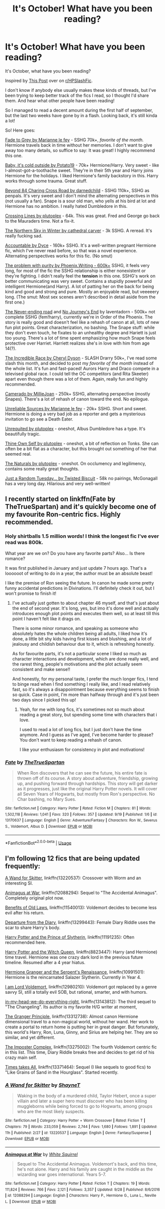 #+TITLE: It's October! What have you been reading?

* It's October! What have you been reading?
:PROPERTIES:
:Author: FetterTheFool
:Score: 12
:DateUnix: 1569922600.0
:DateShort: 2019-Oct-01
:FlairText: Discussion
:END:
It's October, what have you been reading?

Inspired by [[https://www.reddit.com/r/HPSlashFic/comments/d1z66w/its_september_what_have_you_been_reading/?utm_source=share&utm_medium=web2x][This Post]] over on [[/r/HPSlashFic][r/HPSlashFic]].

I don't know if anybody else usually makes these kinds of threads, but I've been trying to keep better track of the fics I read, so I thought I'd share them. And hear what other people have been reading!

So I managed to read a decent amount during the first half of september, but the last two weeks have gone by in a flash. Looking back, it's still kinda a lot!

So! Here goes:

[[https://www.fanfiction.net/s/6928496/1/Fade-to-Grey][Fade to Grey by Marianne le fey]] - SSHG 70k+, /favorite of the month./ Hermione travels back in time without her memories. I don't want to give away too many details, so suffice to say: It was great! I highly recommend this one.

[[https://www.fanfiction.net/s/12296750/1/Baby-It-s-Cold-Outside][Baby, it's cold outside by Potato19]] - 70k+ Hermione/Harry. Very sweet - like I-almost-got-a-toothache sweet. They're in their 5th year and Harry joins Hermione for the holidays. I liked Hermione's family backstory in this. Harry works through some trauma. Great stuff.

[[https://www.fanfiction.net/s/11706852/1/Beyond-84-Charing-Cross-Road][Beyond 84 Charing Cross Road by darnedchild]] - SSHG 110k+, SSHG as penpals. It's very sweet and I don't mind the alternating perspectives in this (not usually a fan). Snape is a sour old man, who yells at his bird at lot and Hermione has no ambition. I really hated Dumbledore in this.

[[https://www.fanfiction.net/s/11993367/1/Crossing-Lines][Crossing Lines by plutoplex]] - 64k. This was great. Fred and George go back to the Mauraders time. Not a fix-it.

[[https://www.fanfiction.net/s/6722596/1/The-Northern-Sky-in-Winter][The Northern Sky in Winter by cathedral carver]] - 3k SSHG. A reread. It's really fucking sad.

[[https://www.fanfiction.net/s/3245929/1/Accountable][Accountable by Dyce]] - 160k+ SSHG. It's a well-written pregnant Hermione fic, which I've never read before, so that was a novel experience. Alternating perspectives works for this fic. (No smut)

[[https://www.fanfiction.net/s/4776976/1/The-Problem-with-Purity][The problem with purity by Phoenix.Writing - 600k+]] SSHG, it feels very long, for most of the fic the SSHG relationship is either nonexistent or they're fighting. I didn't really feel the *tension* in this one. SSHG's work on better communicating was very sweet. Contains a stupidly powerful and intelligent Hermione(and Harry). A lot of patting her on the back for being kind and good and strong and pure. Mostly an enjoyable read, but veeeeery long. (The smut: Most sex scenes aren't described in detail aside from the first one.)

[[https://archiveofourown.org/works/536450/chapters/952621][The Never-ending road]] and [[https://archiveofourown.org/works/8051980/chapters/18445861][No Journey's End]] by laventadorn - 500k+ not complete SSHG (fem!harry), currently we're in Order of the Phoenix. The story is really good and doesn't feel like a rehash of canon at all, lots of new fun plot points. Great characterization, no bashing. The Snape stuff: while they don't even touch, he fixates to an unhealthy degree and Hariett is just too young. There's a lot of time spent emphasizing how much Snape feels protective over Harriet. Harriett realizes she's in love with him from age 14(?).

[[https://www.fanfiction.net/s/6435350/11/The-Incredible-Race][The Incredible Race by Cheryl Dyson]] - SLASH Drarry 50k+, I've read some slash this month, and decided to post my /favorite of the month/ instead of the whole list. It's fun and fast-paced! Aurors Harry and Draco compete in a televised global race. I could tell the OC competitors (and Rita Skeeter) apart even though there was a lot of them. Again, really fun and highly recommended.

[[https://www.fanfiction.net/s/5089614/1/Camerado][Camerado by MillieJoan]] - 250k+ SSHG, alternating perspective (mostly Snapes). There's a lot of rehash of canon toward the end. No epilogue.

[[https://www.fanfiction.net/s/7554031/1/Unreliable-Sources][Unreliable Sources by Marianne le fey]] - 20k+ SSHG. Short and sweet. Hermione is doing a very bad job as a reporter and gets a mysterious invitation to go see a Death Eater.

[[https://www.fanfiction.net/s/12218274/1/Unrequited][Unrequited by plutoplex]] - oneshot, Albus Dumbledore has a type. It's beautifully tragic.

[[https://www.fanfiction.net/s/12492649/1/Thine-Own-Self][Thine Own Self by plutoplex]] - oneshot, a bit of reflection on Tonks. She can often be a bit flat as a character, but this brought out something of her that seemed real.

[[https://www.fanfiction.net/s/12534413/1/The-Naturals][The Naturals by plutoplex]] - oneshot. On occlumency and legilimency, contains some really great thoughts.

[[https://www.fanfiction.net/s/3124159/3/Just-a-Random-Tuesday][Just a Random Tuesday... by Twisted Biscuit]] - 58k no pairings, McGonagall has a very long day. Hilarious and very well-written!


** I recently started on linkffn(Fate by TheTrueSpartan) and it's quickly become one of my favourite Ron-centric fics. Highly recommended.
:PROPERTIES:
:Author: A2i9
:Score: 6
:DateUnix: 1569925218.0
:DateShort: 2019-Oct-01
:END:

*** Holy shirtballs 1.5 million words! I think the longest fic I've ever read was 800k.

What year are we on? Do you have any favorite parts? Also... Is there romance?

It was first published in January and just update 7 hours ago. That's a loooooot of writing to do in a year, the author must be an absolute beast!

I like the premise of Ron seeing the future. In canon he made some pretty funny accidental predictions in Divinations. I'll definitely check it out, but I won't promise to finish it!
:PROPERTIES:
:Author: FetterTheFool
:Score: 3
:DateUnix: 1569926078.0
:DateShort: 2019-Oct-01
:END:

**** I've actually just gotten to about chapter 46 myself, and that's just about the end of second year. It's long, yes, but imo it's done well and actually introduces enough plot points and executes them well, so at least till this point I haven't felt like it drags on.

There is some minor romance, and speaking as someone who absolutely hates the whole children being all adults, I liked how it's done, a little bit shy kids having first kisses and blushing, and a lot of jealousy and childish behaviour due to it, which is refreshing honestly.

As for favourite parts, it's not a particular scene I liked so much as character interactions and development, which are done really well, and the rarest thing, people's motivations and the plot actually seem consistent and make sense!!

And honestly, for my personal taste, I prefer the much longer fics, I tend to binge read when I find something I really like, and I read relatively fast, so it's always a disappointment because everything seems to finish so quick. Case in point, I'm more than halfway through and it's just been two days since I picked this up!
:PROPERTIES:
:Author: A2i9
:Score: 3
:DateUnix: 1569926761.0
:DateShort: 2019-Oct-01
:END:

***** Yeah, for me with long fics, it's sometimes not so much about reading a great story, but spending some time with characters that i love.

I used to read a lot of long fics, but I just don't have the time anymore. And I guess as I've aged, I've become harder to please? You don't want to keep reading a rehash of canon.

I like your enthusiasm for consistency in plot and motivations!
:PROPERTIES:
:Author: FetterTheFool
:Score: 3
:DateUnix: 1569927907.0
:DateShort: 2019-Oct-01
:END:


*** [[https://www.fanfiction.net/s/13170637/1/][*/Fate/*]] by [[https://www.fanfiction.net/u/11323222/TheTrueSpartan][/TheTrueSpartan/]]

#+begin_quote
  When Ron discovers that he can see the future, his entire fate is thrown off of its course. A story about adventure, friendship, growing up, and pushing forward through hardships. This story will get darker as it progresses, just like the original Harry Potter novels. It will cover all Seven Years of Hogwarts, but mostly from Ron's perspective. No Char bashing, no Mary Sues.
#+end_quote

^{/Site/:} ^{fanfiction.net} ^{*|*} ^{/Category/:} ^{Harry} ^{Potter} ^{*|*} ^{/Rated/:} ^{Fiction} ^{M} ^{*|*} ^{/Chapters/:} ^{81} ^{*|*} ^{/Words/:} ^{1,502,118} ^{*|*} ^{/Reviews/:} ^{1,041} ^{*|*} ^{/Favs/:} ^{320} ^{*|*} ^{/Follows/:} ^{357} ^{*|*} ^{/Updated/:} ^{9/19} ^{*|*} ^{/Published/:} ^{1/6} ^{*|*} ^{/id/:} ^{13170637} ^{*|*} ^{/Language/:} ^{English} ^{*|*} ^{/Genre/:} ^{Adventure/Fantasy} ^{*|*} ^{/Characters/:} ^{Ron} ^{W.,} ^{Severus} ^{S.,} ^{Voldemort,} ^{Albus} ^{D.} ^{*|*} ^{/Download/:} ^{[[http://www.ff2ebook.com/old/ffn-bot/index.php?id=13170637&source=ff&filetype=epub][EPUB]]} ^{or} ^{[[http://www.ff2ebook.com/old/ffn-bot/index.php?id=13170637&source=ff&filetype=mobi][MOBI]]}

--------------

*FanfictionBot*^{2.0.0-beta} | [[https://github.com/tusing/reddit-ffn-bot/wiki/Usage][Usage]]
:PROPERTIES:
:Author: FanfictionBot
:Score: 2
:DateUnix: 1569925229.0
:DateShort: 2019-Oct-01
:END:


** I'm following 12 fics that are being updated frequently:

[[https://www.fanfiction.net/s/13220537/1/A-Wand-for-Skitter][A Wand for Skitter]], linkffn(13220537): Crossover with Worm and an interesting SI.

[[https://www.fanfiction.net/s/12088294/1/Animagus-at-War][Animagus at War]], linkffn(12088294): Sequel to "The Accidental Animagus". Completely original plot now.

[[https://www.fanfiction.net/s/11540013/1/][Benefits of Old Laws]], linkffn(11540013): Voldemort decides to become less evil after his return.

[[https://www.fanfiction.net/s/13299443/1/Departure-from-the-Diary][Departure from the Diary]], linkffn(13299443): Female Diary Riddle uses the scar to share Harry's body.

[[https://www.fanfiction.net/s/11191235/1/Harry-Potter-and-the-Prince-of-Slytherin][Harry Potter and the Prince of Slytherin]], linkffn(11191235): Often recommended here.

[[https://www.fanfiction.net/s/8823447/1/Harry-Potter-and-the-Witch-Queen][Harry Potter and the Witch Queen]], linkffn(8823447): Harry (and Hermione) time travel. Hermione was one crazy dark lord in the previous future timeline. Resumed after a 4 year hiatus.

[[https://www.fanfiction.net/s/10991501/1/Hermione-Granger-and-the-Serpent-s-Renaissance][Hermione Granger and the Serpent's Renaissance]], linkffn(10991501): Hermione is the reincarnated Salazer Slytherin. Currently in Year 4.

[[https://www.fanfiction.net/s/12980210/1/I-Am-Lord-Voldemort][I am Lord Voldemort]], linkffn(12980210): Voldemort got replaced by a genre savvy SI, still a totally evil SOB, but rational, smarter, and with humors.

[[https://www.fanfiction.net/s/13143812/1/in-my-head-we-do-everything-right][in-my-head-we-do-everything-right]], linkffn(13143812): The third sequel to "The Changeling". Its author is my favorite H/G writer at moment,

[[https://www.fanfiction.net/s/13312738/1/The-Granger-Principle][The Granger Principle]], linkffn(13312738): Almost canon Hermione dimensional travel to a non-magical world, without her wand. Her work to create a portal to return home is putting her in great danger. But fortunately, this world's Harry, Ron, Luna, Ginny, and Sirius are helping her. They are so similar, and yet different.

[[https://www.fanfiction.net/s/13275002/1/The-Imposter-Complex][The Imposter Complex]], linkffn(13275002): The fourth Voldemort centric fic in this list. This time, Diary Riddle breaks free and decides to get rid of his crazy main self.

[[https://www.fanfiction.net/s/13371464/1/Time-Takes-All][Times takes All]], linkffn(13371464): Sequel (I like sequels to good fics) to "Like Grains of Sand in the Hourglass". Started recently.
:PROPERTIES:
:Author: InquisitorCOC
:Score: 4
:DateUnix: 1569935706.0
:DateShort: 2019-Oct-01
:END:

*** [[https://www.fanfiction.net/s/13220537/1/][*/A Wand for Skitter/*]] by [[https://www.fanfiction.net/u/1541014/ShayneT][/ShayneT/]]

#+begin_quote
  Waking in the body of a murdered child, Taylor Hebert, once a super villain and later a super hero must discover who has been killing muggleborns while being forced to go to Hogwarts, among groups who are the most likely suspects.
#+end_quote

^{/Site/:} ^{fanfiction.net} ^{*|*} ^{/Category/:} ^{Harry} ^{Potter} ^{+} ^{Worm} ^{Crossover} ^{*|*} ^{/Rated/:} ^{Fiction} ^{T} ^{*|*} ^{/Chapters/:} ^{79} ^{*|*} ^{/Words/:} ^{233,059} ^{*|*} ^{/Reviews/:} ^{2,744} ^{*|*} ^{/Favs/:} ^{1,680} ^{*|*} ^{/Follows/:} ^{1,891} ^{*|*} ^{/Updated/:} ^{11h} ^{*|*} ^{/Published/:} ^{2/27} ^{*|*} ^{/id/:} ^{13220537} ^{*|*} ^{/Language/:} ^{English} ^{*|*} ^{/Genre/:} ^{Fantasy/Suspense} ^{*|*} ^{/Download/:} ^{[[http://www.ff2ebook.com/old/ffn-bot/index.php?id=13220537&source=ff&filetype=epub][EPUB]]} ^{or} ^{[[http://www.ff2ebook.com/old/ffn-bot/index.php?id=13220537&source=ff&filetype=mobi][MOBI]]}

--------------

[[https://www.fanfiction.net/s/12088294/1/][*/Animagus at War/*]] by [[https://www.fanfiction.net/u/5339762/White-Squirrel][/White Squirrel/]]

#+begin_quote
  Sequel to The Accidental Animagus. Voldemort's back, and this time, he's not alone. Harry and his family are caught in the middle as the wizarding war goes international. Years 5-7.
#+end_quote

^{/Site/:} ^{fanfiction.net} ^{*|*} ^{/Category/:} ^{Harry} ^{Potter} ^{*|*} ^{/Rated/:} ^{Fiction} ^{T} ^{*|*} ^{/Chapters/:} ^{19} ^{*|*} ^{/Words/:} ^{111,824} ^{*|*} ^{/Reviews/:} ^{766} ^{*|*} ^{/Favs/:} ^{2,121} ^{*|*} ^{/Follows/:} ^{3,357} ^{*|*} ^{/Updated/:} ^{9/28} ^{*|*} ^{/Published/:} ^{8/6/2016} ^{*|*} ^{/id/:} ^{12088294} ^{*|*} ^{/Language/:} ^{English} ^{*|*} ^{/Characters/:} ^{Harry} ^{P.,} ^{Hermione} ^{G.,} ^{Luna} ^{L.,} ^{Neville} ^{L.} ^{*|*} ^{/Download/:} ^{[[http://www.ff2ebook.com/old/ffn-bot/index.php?id=12088294&source=ff&filetype=epub][EPUB]]} ^{or} ^{[[http://www.ff2ebook.com/old/ffn-bot/index.php?id=12088294&source=ff&filetype=mobi][MOBI]]}

--------------

[[https://www.fanfiction.net/s/11540013/1/][*/Benefits of old laws/*]] by [[https://www.fanfiction.net/u/6680908/ulktante][/ulktante/]]

#+begin_quote
  Parts of souls do not go on alone. When Voldemort returns to a body he is much more sane than before and realizes that he cannot go on as he started. Finding some old laws he sets out to reach his goals in another way. Harry will find his world turned upside down once more and we will see how people react when the evil is not acting how they think it should.
#+end_quote

^{/Site/:} ^{fanfiction.net} ^{*|*} ^{/Category/:} ^{Harry} ^{Potter} ^{*|*} ^{/Rated/:} ^{Fiction} ^{T} ^{*|*} ^{/Chapters/:} ^{108} ^{*|*} ^{/Words/:} ^{877,164} ^{*|*} ^{/Reviews/:} ^{5,868} ^{*|*} ^{/Favs/:} ^{4,920} ^{*|*} ^{/Follows/:} ^{6,053} ^{*|*} ^{/Updated/:} ^{19h} ^{*|*} ^{/Published/:} ^{10/3/2015} ^{*|*} ^{/id/:} ^{11540013} ^{*|*} ^{/Language/:} ^{English} ^{*|*} ^{/Genre/:} ^{Family} ^{*|*} ^{/Characters/:} ^{Harry} ^{P.,} ^{Severus} ^{S.,} ^{Voldemort} ^{*|*} ^{/Download/:} ^{[[http://www.ff2ebook.com/old/ffn-bot/index.php?id=11540013&source=ff&filetype=epub][EPUB]]} ^{or} ^{[[http://www.ff2ebook.com/old/ffn-bot/index.php?id=11540013&source=ff&filetype=mobi][MOBI]]}

--------------

[[https://www.fanfiction.net/s/13299443/1/][*/Departure from the Diary/*]] by [[https://www.fanfiction.net/u/3831521/TendraelUmbra][/TendraelUmbra/]]

#+begin_quote
  End of second year AU. fem!Riddle. Harry is fully prepared to face the basilisk in the Chamber of Secrets to save Ginny. Unfortunately, he never gets a chance. Tamelyn Riddle realises that killing one student and draining the soul of another would leave too much evidence of her return. Thankfully, there's another horcrux right in her reach that she can use to hitch a ride.
#+end_quote

^{/Site/:} ^{fanfiction.net} ^{*|*} ^{/Category/:} ^{Harry} ^{Potter} ^{*|*} ^{/Rated/:} ^{Fiction} ^{M} ^{*|*} ^{/Chapters/:} ^{13} ^{*|*} ^{/Words/:} ^{69,252} ^{*|*} ^{/Reviews/:} ^{119} ^{*|*} ^{/Favs/:} ^{625} ^{*|*} ^{/Follows/:} ^{967} ^{*|*} ^{/Updated/:} ^{9/26} ^{*|*} ^{/Published/:} ^{5/30} ^{*|*} ^{/id/:} ^{13299443} ^{*|*} ^{/Language/:} ^{English} ^{*|*} ^{/Genre/:} ^{Drama/Romance} ^{*|*} ^{/Characters/:} ^{<Harry} ^{P.,} ^{Tom} ^{R.} ^{Jr.>} ^{Voldemort,} ^{Bellatrix} ^{L.} ^{*|*} ^{/Download/:} ^{[[http://www.ff2ebook.com/old/ffn-bot/index.php?id=13299443&source=ff&filetype=epub][EPUB]]} ^{or} ^{[[http://www.ff2ebook.com/old/ffn-bot/index.php?id=13299443&source=ff&filetype=mobi][MOBI]]}

--------------

[[https://www.fanfiction.net/s/11191235/1/][*/Harry Potter and the Prince of Slytherin/*]] by [[https://www.fanfiction.net/u/4788805/The-Sinister-Man][/The Sinister Man/]]

#+begin_quote
  Harry Potter was Sorted into Slytherin after a crappy childhood. His brother Jim is believed to be the BWL. Think you know this story? Think again. Year Three (Harry Potter and the Death Eater Menace) starts on 9/1/16. NO romantic pairings prior to Fourth Year. Basically good Dumbledore and Weasleys. Limited bashing (mainly of James).
#+end_quote

^{/Site/:} ^{fanfiction.net} ^{*|*} ^{/Category/:} ^{Harry} ^{Potter} ^{*|*} ^{/Rated/:} ^{Fiction} ^{T} ^{*|*} ^{/Chapters/:} ^{117} ^{*|*} ^{/Words/:} ^{830,290} ^{*|*} ^{/Reviews/:} ^{11,588} ^{*|*} ^{/Favs/:} ^{11,218} ^{*|*} ^{/Follows/:} ^{12,953} ^{*|*} ^{/Updated/:} ^{7/30} ^{*|*} ^{/Published/:} ^{4/17/2015} ^{*|*} ^{/id/:} ^{11191235} ^{*|*} ^{/Language/:} ^{English} ^{*|*} ^{/Genre/:} ^{Adventure/Mystery} ^{*|*} ^{/Characters/:} ^{Harry} ^{P.,} ^{Hermione} ^{G.,} ^{Neville} ^{L.,} ^{Theodore} ^{N.} ^{*|*} ^{/Download/:} ^{[[http://www.ff2ebook.com/old/ffn-bot/index.php?id=11191235&source=ff&filetype=epub][EPUB]]} ^{or} ^{[[http://www.ff2ebook.com/old/ffn-bot/index.php?id=11191235&source=ff&filetype=mobi][MOBI]]}

--------------

[[https://www.fanfiction.net/s/8823447/1/][*/Harry Potter and the Witch Queen/*]] by [[https://www.fanfiction.net/u/4223774/TimeLoopedPowerGamer][/TimeLoopedPowerGamer/]]

#+begin_quote
  After a long war, Voldemort still remains undefeated and Hermione Granger has fallen to Darkness. But despite having gained great power in exchange for a bargain with the hidden Fae, she is still unable to kill the immortal Dark Lord. As a last resort, she sends Harry back in time twenty years to when he was eleven, using a dark ritual with a terrible sacrifice. Canon compliant AU.
#+end_quote

^{/Site/:} ^{fanfiction.net} ^{*|*} ^{/Category/:} ^{Harry} ^{Potter} ^{*|*} ^{/Rated/:} ^{Fiction} ^{M} ^{*|*} ^{/Chapters/:} ^{16} ^{*|*} ^{/Words/:} ^{182,643} ^{*|*} ^{/Reviews/:} ^{596} ^{*|*} ^{/Favs/:} ^{1,364} ^{*|*} ^{/Follows/:} ^{1,888} ^{*|*} ^{/Updated/:} ^{8/23} ^{*|*} ^{/Published/:} ^{12/23/2012} ^{*|*} ^{/id/:} ^{8823447} ^{*|*} ^{/Language/:} ^{English} ^{*|*} ^{/Genre/:} ^{Adventure/Romance} ^{*|*} ^{/Characters/:} ^{<Harry} ^{P.,} ^{Hermione} ^{G.>} ^{Luna} ^{L.} ^{*|*} ^{/Download/:} ^{[[http://www.ff2ebook.com/old/ffn-bot/index.php?id=8823447&source=ff&filetype=epub][EPUB]]} ^{or} ^{[[http://www.ff2ebook.com/old/ffn-bot/index.php?id=8823447&source=ff&filetype=mobi][MOBI]]}

--------------

[[https://www.fanfiction.net/s/10991501/1/][*/Hermione Granger and the Serpent's Renaissance/*]] by [[https://www.fanfiction.net/u/5555081/epsi10n][/epsi10n/]]

#+begin_quote
  Salazar Slytherin is reborn as Hermione Granger. With her new identity as a muggleborn girl and her old reputation in tatters, Hermione sets out to start a new life for herself, a resurrection for House Slytherin, and a renaissance for the whole of the magical society.
#+end_quote

^{/Site/:} ^{fanfiction.net} ^{*|*} ^{/Category/:} ^{Harry} ^{Potter} ^{*|*} ^{/Rated/:} ^{Fiction} ^{T} ^{*|*} ^{/Chapters/:} ^{84} ^{*|*} ^{/Words/:} ^{225,714} ^{*|*} ^{/Reviews/:} ^{3,164} ^{*|*} ^{/Favs/:} ^{4,875} ^{*|*} ^{/Follows/:} ^{5,899} ^{*|*} ^{/Updated/:} ^{9/27} ^{*|*} ^{/Published/:} ^{1/22/2015} ^{*|*} ^{/id/:} ^{10991501} ^{*|*} ^{/Language/:} ^{English} ^{*|*} ^{/Characters/:} ^{Hermione} ^{G.,} ^{Salazar} ^{S.} ^{*|*} ^{/Download/:} ^{[[http://www.ff2ebook.com/old/ffn-bot/index.php?id=10991501&source=ff&filetype=epub][EPUB]]} ^{or} ^{[[http://www.ff2ebook.com/old/ffn-bot/index.php?id=10991501&source=ff&filetype=mobi][MOBI]]}

--------------

*FanfictionBot*^{2.0.0-beta} | [[https://github.com/tusing/reddit-ffn-bot/wiki/Usage][Usage]]
:PROPERTIES:
:Author: FanfictionBot
:Score: 1
:DateUnix: 1569935732.0
:DateShort: 2019-Oct-01
:END:


*** [[https://www.fanfiction.net/s/12980210/1/][*/I Am Lord Voldemort?/*]] by [[https://www.fanfiction.net/u/8664970/Spectralroses][/Spectralroses/]]

#+begin_quote
  A genre savvy but ignorant of canon OC insert into Voldemort right after the murder of James Potter. Greed replacing pride at the helm of a terrorist group just might change the course of history. After all, the magical world is full of potential waiting to be exploited. (Inspired by The Evil Overlord List and 48 Laws of Power.)
#+end_quote

^{/Site/:} ^{fanfiction.net} ^{*|*} ^{/Category/:} ^{Harry} ^{Potter} ^{*|*} ^{/Rated/:} ^{Fiction} ^{M} ^{*|*} ^{/Chapters/:} ^{46} ^{*|*} ^{/Words/:} ^{275,210} ^{*|*} ^{/Reviews/:} ^{308} ^{*|*} ^{/Favs/:} ^{965} ^{*|*} ^{/Follows/:} ^{1,092} ^{*|*} ^{/Updated/:} ^{8/23} ^{*|*} ^{/Published/:} ^{6/24/2018} ^{*|*} ^{/id/:} ^{12980210} ^{*|*} ^{/Language/:} ^{English} ^{*|*} ^{/Genre/:} ^{Adventure/Fantasy} ^{*|*} ^{/Characters/:} ^{<Voldemort,} ^{Bellatrix} ^{L.>} ^{Lily} ^{Evans} ^{P.,} ^{Albus} ^{D.} ^{*|*} ^{/Download/:} ^{[[http://www.ff2ebook.com/old/ffn-bot/index.php?id=12980210&source=ff&filetype=epub][EPUB]]} ^{or} ^{[[http://www.ff2ebook.com/old/ffn-bot/index.php?id=12980210&source=ff&filetype=mobi][MOBI]]}

--------------

[[https://www.fanfiction.net/s/13143812/1/][*/in my head we do everything right/*]] by [[https://www.fanfiction.net/u/763509/Annerb][/Annerb/]]

#+begin_quote
  It's not as easy as it sounds, going from hypotheticals to reality. Harry and Ginny navigate life after Hogwarts. (Third in the Armistice Series, Harry/Ginny)
#+end_quote

^{/Site/:} ^{fanfiction.net} ^{*|*} ^{/Category/:} ^{Harry} ^{Potter} ^{*|*} ^{/Rated/:} ^{Fiction} ^{M} ^{*|*} ^{/Chapters/:} ^{14} ^{*|*} ^{/Words/:} ^{179,087} ^{*|*} ^{/Reviews/:} ^{432} ^{*|*} ^{/Favs/:} ^{397} ^{*|*} ^{/Follows/:} ^{523} ^{*|*} ^{/Updated/:} ^{9/6} ^{*|*} ^{/Published/:} ^{12/10/2018} ^{*|*} ^{/id/:} ^{13143812} ^{*|*} ^{/Language/:} ^{English} ^{*|*} ^{/Genre/:} ^{Drama} ^{*|*} ^{/Characters/:} ^{Harry} ^{P.,} ^{Ginny} ^{W.} ^{*|*} ^{/Download/:} ^{[[http://www.ff2ebook.com/old/ffn-bot/index.php?id=13143812&source=ff&filetype=epub][EPUB]]} ^{or} ^{[[http://www.ff2ebook.com/old/ffn-bot/index.php?id=13143812&source=ff&filetype=mobi][MOBI]]}

--------------

[[https://www.fanfiction.net/s/13312738/1/][*/The Granger Principle/*]] by [[https://www.fanfiction.net/u/2548648/Starfox5][/Starfox5/]]

#+begin_quote
  It seemed like a routine assignment for CI5 officers Ron Weasley and Harry Potter: Investigate a physicist who had caught the attention of some unsavoury elements. Little did they know that Dr Hermione Granger would turn out to have more secrets than Ron would have thought possible.
#+end_quote

^{/Site/:} ^{fanfiction.net} ^{*|*} ^{/Category/:} ^{Harry} ^{Potter} ^{*|*} ^{/Rated/:} ^{Fiction} ^{T} ^{*|*} ^{/Chapters/:} ^{15} ^{*|*} ^{/Words/:} ^{100,286} ^{*|*} ^{/Reviews/:} ^{191} ^{*|*} ^{/Favs/:} ^{128} ^{*|*} ^{/Follows/:} ^{200} ^{*|*} ^{/Updated/:} ^{9/21} ^{*|*} ^{/Published/:} ^{6/15} ^{*|*} ^{/id/:} ^{13312738} ^{*|*} ^{/Language/:} ^{English} ^{*|*} ^{/Genre/:} ^{Adventure/Drama} ^{*|*} ^{/Characters/:} ^{<Ron} ^{W.,} ^{Hermione} ^{G.>} ^{Harry} ^{P.,} ^{Luna} ^{L.} ^{*|*} ^{/Download/:} ^{[[http://www.ff2ebook.com/old/ffn-bot/index.php?id=13312738&source=ff&filetype=epub][EPUB]]} ^{or} ^{[[http://www.ff2ebook.com/old/ffn-bot/index.php?id=13312738&source=ff&filetype=mobi][MOBI]]}

--------------

[[https://www.fanfiction.net/s/13275002/1/][*/The Imposter Complex/*]] by [[https://www.fanfiction.net/u/2129301/Notus-Oren][/Notus Oren/]]

#+begin_quote
  Tom Riddle escapes at the end of Chamber of Secrets, and is quite surprised to find that nothing about the future is as he ever thought it would be. Soon, Tom finds himself on a globe-spanning quest to follow the path his forebear blazed and perhaps, at the end, to put a stop to him once and for all.
#+end_quote

^{/Site/:} ^{fanfiction.net} ^{*|*} ^{/Category/:} ^{Harry} ^{Potter} ^{*|*} ^{/Rated/:} ^{Fiction} ^{T} ^{*|*} ^{/Chapters/:} ^{25} ^{*|*} ^{/Words/:} ^{115,897} ^{*|*} ^{/Reviews/:} ^{161} ^{*|*} ^{/Favs/:} ^{236} ^{*|*} ^{/Follows/:} ^{374} ^{*|*} ^{/Updated/:} ^{9/23} ^{*|*} ^{/Published/:} ^{5/1} ^{*|*} ^{/id/:} ^{13275002} ^{*|*} ^{/Language/:} ^{English} ^{*|*} ^{/Genre/:} ^{Supernatural/Adventure} ^{*|*} ^{/Characters/:} ^{Sirius} ^{B.,} ^{Tom} ^{R.} ^{Jr.,} ^{Avery} ^{*|*} ^{/Download/:} ^{[[http://www.ff2ebook.com/old/ffn-bot/index.php?id=13275002&source=ff&filetype=epub][EPUB]]} ^{or} ^{[[http://www.ff2ebook.com/old/ffn-bot/index.php?id=13275002&source=ff&filetype=mobi][MOBI]]}

--------------

[[https://www.fanfiction.net/s/13371464/1/][*/Time Takes All/*]] by [[https://www.fanfiction.net/u/1057022/Temporal-Knight][/Temporal Knight/]]

#+begin_quote
  Hourglass 2 - Dora Kirk aka time-tossed Nymphadora Tonks thought that things would be easier with Voldemort exposed and Umbridge gone. But now there is a new enemy on the board vying for Voldemort's role, her boyfriend is getting friendly with another girl, and to top things off...Time itself seems to be breaking down more and more often. Who knew being a teen again was this hard?
#+end_quote

^{/Site/:} ^{fanfiction.net} ^{*|*} ^{/Category/:} ^{Harry} ^{Potter} ^{*|*} ^{/Rated/:} ^{Fiction} ^{T} ^{*|*} ^{/Words/:} ^{9,613} ^{*|*} ^{/Reviews/:} ^{38} ^{*|*} ^{/Favs/:} ^{622} ^{*|*} ^{/Follows/:} ^{962} ^{*|*} ^{/Published/:} ^{8/24} ^{*|*} ^{/id/:} ^{13371464} ^{*|*} ^{/Language/:} ^{English} ^{*|*} ^{/Genre/:} ^{Fantasy/Mystery} ^{*|*} ^{/Characters/:} ^{<Harry} ^{P.,} ^{N.} ^{Tonks>} ^{Hermione} ^{G.,} ^{Luna} ^{L.} ^{*|*} ^{/Download/:} ^{[[http://www.ff2ebook.com/old/ffn-bot/index.php?id=13371464&source=ff&filetype=epub][EPUB]]} ^{or} ^{[[http://www.ff2ebook.com/old/ffn-bot/index.php?id=13371464&source=ff&filetype=mobi][MOBI]]}

--------------

*FanfictionBot*^{2.0.0-beta} | [[https://github.com/tusing/reddit-ffn-bot/wiki/Usage][Usage]]
:PROPERTIES:
:Author: FanfictionBot
:Score: 1
:DateUnix: 1569935743.0
:DateShort: 2019-Oct-01
:END:


** [[https://www.fanfiction.net/s/13306252/1/Double-Time][Double time]] Hermione travels back the end of 4th year, except that the original Hermione is still there too. I have enjoyed it so far and its still very actively being updated.

[[https://www.fanfiction.net/s/12703694/23/Harry-Potter-Geek-of-Magic][Harry Potter, Geek of Magic]] Harry has autism or something similar to my layperson understanding, he is really good at transfiguration and not so great at interpersonal skills. This is another one i enjoyed and added to my list but it doesnt seem like it will be updated very often.

[[https://www.fanfiction.net/s/13189098/1/Code-name-Crimson-Hare][Code name Crimson Hare]] caught up on the chapters i had missed since author went on break for a few months. pretty solid AU with harry as a suave thief and hermione as a detective but its rather deeper than many others with good characters and world building so far.

[[https://www.fanfiction.net/s/13371464/1/Time-Takes-All][Time Takes All]] Second story in this series and newly published. Harry/Tonks where tonks time travels back a year during the fight at the ministry and tries to change things by going to hogwarts as a new morphed transfer student. Im not sure what the subs take on this series is but i enjoy it as ive been a sucker for tonks forever now.

[[https://archiveofourown.org/works/609872/chapters/1098801][Sands of Destiny]] Hermione travels back to marauder era and interacts with that group of people fic. its a bit generic at this point being from 2012-2016 but i never read it before. Its decent but doesnt really do much for me personally.

[[https://archiveofourown.org/works/12683289/chapters/28918347][The Smurg]] War went bad, hermione time travels to the past plot. This one ends up around the 1920s hermione/grindelwald. it wasnt terrible, warning though it has smut in it.

[[https://archiveofourown.org/works/16524083/chapters/38706350][Interlude]] Another war goes bad fics, this time Hermione travels to the avengers universe. I rather enjoyed about half of this one, i think it was the concept more than anything that was nice. Warning again, this had sex in it at one point near the end if i recall.

I read and or dropped many others but i cant recall them offhand.
:PROPERTIES:
:Author: LowerQuality
:Score: 3
:DateUnix: 1569927377.0
:DateShort: 2019-Oct-01
:END:

*** Uh! I've been feeling an itch to read some Hermione time travel lately! So I'll defininitly check out double time!

I come from a family of autistic people, so your second read might be fun if I'm feeling introspective.

I really like your list! It feels kind of fresh compared to what I usually read.

And no need to warn for smut for my sake (although other people might appreciate it!). If you noticed... I only warned for smut, when there was no smut (and I wanted there to be) or the smut wasn't explicit (and I wanted it to be).

Thanks for taking the time to write out your list!
:PROPERTIES:
:Author: FetterTheFool
:Score: 2
:DateUnix: 1569928520.0
:DateShort: 2019-Oct-01
:END:


** Not much Fanfiction and particularly the harry potter side of it has been pretty disappointing as of late. I dont think I have found a new story worth following in months.
:PROPERTIES:
:Author: Call0013
:Score: 2
:DateUnix: 1569946724.0
:DateShort: 2019-Oct-01
:END:


** I really like linkffn(Laughing all the way to London by JacobApples)

Timetravel, badass Harry, and Narcissa/Harry, and also cute Teddy. The timetravel concept is very unique and imo very good. Don't wanna spoil more.
:PROPERTIES:
:Author: h6story
:Score: 2
:DateUnix: 1569953546.0
:DateShort: 2019-Oct-01
:END:


** I have a long reading list as I've been busy. But here's what I plan on reading this month (either WIP or complete).

[[https://www.fanfiction.net/s/13016242/1/Vacillation][Vacillation]] - linkffn(13016242) Lucius/Narcissa in Lucius's POV. He's a total jerk and there is so much freaking tension between him and Narcissa. Narcissa isn't a docile pushover and they are totally at odds with each other. I also like how the author writes pureblood society, it is very interesting.

[[https://archiveofourown.org/works/14046060/chapters/32352954][A dealer not a Death Eater]] - linkffn(14046060) Severus/Lily in varying POV. Snape deals potion-based drugs instead of becoming a Death Eater straight out of school. Except there's a lot of other issues going on. Severus and Lily face a lot of issues, separately and together, and can't help but be involved in the war...

linkffn(The Futile Facade). This is the fourth in series by murkybluematter. I finally got around to reading ch9 last weekend, plan on reading ch10 this weekend. I really like this story as things are really starting to amp up and Harriet is done with the BS.

[[https://www.fanfiction.net/s/11247748/52/Bullseye][Bullseye]] linkffn(11247748) - This is the best Drastoria I have read that takes place in Hogwarts years. It follows canon but not a rehash. There is a lot more added to the story as the book plots are not the main focus.

[[https://www.fanfiction.net/s/12734980/1/Strange-Attractors][Strange Attractors]] linkffn(12734980) - Hermione travels back in time to when Tom Riddle is at Hogwarts. She's an Unspeakable with slight amnesia
:PROPERTIES:
:Author: TheEmeraldDoe
:Score: 2
:DateUnix: 1569962447.0
:DateShort: 2019-Oct-02
:END:

*** [[https://www.fanfiction.net/s/13016242/1/][*/Vacillation/*]] by [[https://www.fanfiction.net/u/1348870/fairmaidofkent][/fairmaidofkent/]]

#+begin_quote
  Coming together is not always an easy feat, but the rest of the time, things fall apart. As Narcissa and Lucius navigate whether or not to trust one another, the Wizarding world begins to bend to the power of a Dark Lord and everything they've ever known starts to unravel.
#+end_quote

^{/Site/:} ^{fanfiction.net} ^{*|*} ^{/Category/:} ^{Harry} ^{Potter} ^{*|*} ^{/Rated/:} ^{Fiction} ^{M} ^{*|*} ^{/Chapters/:} ^{14} ^{*|*} ^{/Words/:} ^{63,610} ^{*|*} ^{/Reviews/:} ^{58} ^{*|*} ^{/Favs/:} ^{16} ^{*|*} ^{/Follows/:} ^{32} ^{*|*} ^{/Updated/:} ^{9/14} ^{*|*} ^{/Published/:} ^{7/28/2018} ^{*|*} ^{/id/:} ^{13016242} ^{*|*} ^{/Language/:} ^{English} ^{*|*} ^{/Genre/:} ^{Romance} ^{*|*} ^{/Characters/:} ^{<Lucius} ^{M.,} ^{Narcissa} ^{M.>} ^{<Bellatrix} ^{L.,} ^{Rodolphus} ^{L.>} ^{*|*} ^{/Download/:} ^{[[http://www.ff2ebook.com/old/ffn-bot/index.php?id=13016242&source=ff&filetype=epub][EPUB]]} ^{or} ^{[[http://www.ff2ebook.com/old/ffn-bot/index.php?id=13016242&source=ff&filetype=mobi][MOBI]]}

--------------

[[https://www.fanfiction.net/s/11911497/1/][*/The Futile Facade/*]] by [[https://www.fanfiction.net/u/3489773/murkybluematter][/murkybluematter/]]

#+begin_quote
  Harriet Potter is back for a fourth year of quietly masquerading as her pureblooded cousin in order to pursue her dream. There are those in the Wizarding World who refuse to see her fade into the background, however, and when the forces she's been ignoring conspire to bring her to the fore, it will take everything she has to see her artifice through. Alanna the Lioness take on HP4.
#+end_quote

^{/Site/:} ^{fanfiction.net} ^{*|*} ^{/Category/:} ^{Harry} ^{Potter} ^{*|*} ^{/Rated/:} ^{Fiction} ^{T} ^{*|*} ^{/Chapters/:} ^{10} ^{*|*} ^{/Words/:} ^{359,097} ^{*|*} ^{/Reviews/:} ^{3,663} ^{*|*} ^{/Favs/:} ^{1,892} ^{*|*} ^{/Follows/:} ^{2,234} ^{*|*} ^{/Updated/:} ^{8/1} ^{*|*} ^{/Published/:} ^{4/23/2016} ^{*|*} ^{/id/:} ^{11911497} ^{*|*} ^{/Language/:} ^{English} ^{*|*} ^{/Genre/:} ^{Adventure/Drama} ^{*|*} ^{/Characters/:} ^{Harry} ^{P.,} ^{OC} ^{*|*} ^{/Download/:} ^{[[http://www.ff2ebook.com/old/ffn-bot/index.php?id=11911497&source=ff&filetype=epub][EPUB]]} ^{or} ^{[[http://www.ff2ebook.com/old/ffn-bot/index.php?id=11911497&source=ff&filetype=mobi][MOBI]]}

--------------

[[https://www.fanfiction.net/s/11247748/1/][*/Bullseye/*]] by [[https://www.fanfiction.net/u/806576/Ohyeah100][/Ohyeah100/]]

#+begin_quote
  Astoria Greengrass's war was never black and white. Sometimes you can make them love you, but you can't ever make them fear you. Political drama and Slytherin hijinks abound. Draco/Astoria.
#+end_quote

^{/Site/:} ^{fanfiction.net} ^{*|*} ^{/Category/:} ^{Harry} ^{Potter} ^{*|*} ^{/Rated/:} ^{Fiction} ^{M} ^{*|*} ^{/Chapters/:} ^{67} ^{*|*} ^{/Words/:} ^{598,888} ^{*|*} ^{/Reviews/:} ^{1,258} ^{*|*} ^{/Favs/:} ^{167} ^{*|*} ^{/Follows/:} ^{184} ^{*|*} ^{/Updated/:} ^{12/7/2017} ^{*|*} ^{/Published/:} ^{5/14/2015} ^{*|*} ^{/id/:} ^{11247748} ^{*|*} ^{/Language/:} ^{English} ^{*|*} ^{/Genre/:} ^{Drama/Romance} ^{*|*} ^{/Characters/:} ^{<Draco} ^{M.,} ^{Astoria} ^{G.>} ^{Theodore} ^{N.} ^{*|*} ^{/Download/:} ^{[[http://www.ff2ebook.com/old/ffn-bot/index.php?id=11247748&source=ff&filetype=epub][EPUB]]} ^{or} ^{[[http://www.ff2ebook.com/old/ffn-bot/index.php?id=11247748&source=ff&filetype=mobi][MOBI]]}

--------------

[[https://www.fanfiction.net/s/12734980/1/][*/Strange Attractors/*]] by [[https://www.fanfiction.net/u/7199140/Orange-et-Blue-Morality][/Orange et Blue Morality/]]

#+begin_quote
  Unspeakable Granger wakes up with missing memories in Hogwarts...in 1942. Way back? What way back? If there's anyone who's too used to making the best of things, it's her. The least she could do is to drag the wizarding world kicking and screaming to the 21st century (that prejudice has to go---and oh, the things she knows...). But there's someone here that makes her brain itch...
#+end_quote

^{/Site/:} ^{fanfiction.net} ^{*|*} ^{/Category/:} ^{Harry} ^{Potter} ^{*|*} ^{/Rated/:} ^{Fiction} ^{M} ^{*|*} ^{/Chapters/:} ^{62} ^{*|*} ^{/Words/:} ^{523,116} ^{*|*} ^{/Reviews/:} ^{553} ^{*|*} ^{/Favs/:} ^{455} ^{*|*} ^{/Follows/:} ^{572} ^{*|*} ^{/Updated/:} ^{6/29} ^{*|*} ^{/Published/:} ^{11/23/2017} ^{*|*} ^{/id/:} ^{12734980} ^{*|*} ^{/Language/:} ^{English} ^{*|*} ^{/Genre/:} ^{Friendship/Adventure} ^{*|*} ^{/Characters/:} ^{Hermione} ^{G.,} ^{Albus} ^{D.,} ^{Tom} ^{R.} ^{Jr.} ^{*|*} ^{/Download/:} ^{[[http://www.ff2ebook.com/old/ffn-bot/index.php?id=12734980&source=ff&filetype=epub][EPUB]]} ^{or} ^{[[http://www.ff2ebook.com/old/ffn-bot/index.php?id=12734980&source=ff&filetype=mobi][MOBI]]}

--------------

*FanfictionBot*^{2.0.0-beta} | [[https://github.com/tusing/reddit-ffn-bot/wiki/Usage][Usage]]
:PROPERTIES:
:Author: FanfictionBot
:Score: 1
:DateUnix: 1569962478.0
:DateShort: 2019-Oct-02
:END:


** SPOOKTOBER!
:PROPERTIES:
:Author: Regular_Bus
:Score: 2
:DateUnix: 1569966314.0
:DateShort: 2019-Oct-02
:END:


** Lately I've been exploring these fics, linkffn(On the Wings of a Phoenix; Harry Potter: Duke of Gryffindor; Harry Potter and the Prince of Slytherin)
:PROPERTIES:
:Author: frostking104
:Score: 2
:DateUnix: 1569972682.0
:DateShort: 2019-Oct-02
:END:

*** [[https://www.fanfiction.net/s/3000137/1/][*/On the Wings of a Phoenix/*]] by [[https://www.fanfiction.net/u/944495/makoyi][/makoyi/]]

#+begin_quote
  AU, where nothing as simple as good vs. evil. A summer spent trapped in Number 4 and barred from contact with his friends leads to Harry accepting an offer to correspond with a Death Eater. The consequences of thinking for oneself are far reaching.
#+end_quote

^{/Site/:} ^{fanfiction.net} ^{*|*} ^{/Category/:} ^{Harry} ^{Potter} ^{*|*} ^{/Rated/:} ^{Fiction} ^{T} ^{*|*} ^{/Chapters/:} ^{35} ^{*|*} ^{/Words/:} ^{133,904} ^{*|*} ^{/Reviews/:} ^{987} ^{*|*} ^{/Favs/:} ^{2,019} ^{*|*} ^{/Follows/:} ^{1,985} ^{*|*} ^{/Updated/:} ^{7/1/2008} ^{*|*} ^{/Published/:} ^{6/19/2006} ^{*|*} ^{/id/:} ^{3000137} ^{*|*} ^{/Language/:} ^{English} ^{*|*} ^{/Characters/:} ^{Harry} ^{P.,} ^{Albus} ^{D.} ^{*|*} ^{/Download/:} ^{[[http://www.ff2ebook.com/old/ffn-bot/index.php?id=3000137&source=ff&filetype=epub][EPUB]]} ^{or} ^{[[http://www.ff2ebook.com/old/ffn-bot/index.php?id=3000137&source=ff&filetype=mobi][MOBI]]}

--------------

[[https://www.fanfiction.net/s/7036397/1/][*/Harry Potter: Duke of Gryffindor/*]] by [[https://www.fanfiction.net/u/2348643/stalkerace][/stalkerace/]]

#+begin_quote
  Starts with the dementor attack, but instead of Mrs. Figg coming to the rescue, Remus Lupin and someone else arrived and informed Harry of the manipulations in his life.
#+end_quote

^{/Site/:} ^{fanfiction.net} ^{*|*} ^{/Category/:} ^{Harry} ^{Potter} ^{*|*} ^{/Rated/:} ^{Fiction} ^{M} ^{*|*} ^{/Chapters/:} ^{26} ^{*|*} ^{/Words/:} ^{105,632} ^{*|*} ^{/Reviews/:} ^{989} ^{*|*} ^{/Favs/:} ^{3,051} ^{*|*} ^{/Follows/:} ^{1,844} ^{*|*} ^{/Updated/:} ^{1/23/2012} ^{*|*} ^{/Published/:} ^{5/30/2011} ^{*|*} ^{/Status/:} ^{Complete} ^{*|*} ^{/id/:} ^{7036397} ^{*|*} ^{/Language/:} ^{English} ^{*|*} ^{/Genre/:} ^{Romance} ^{*|*} ^{/Characters/:} ^{Harry} ^{P.,} ^{Hermione} ^{G.} ^{*|*} ^{/Download/:} ^{[[http://www.ff2ebook.com/old/ffn-bot/index.php?id=7036397&source=ff&filetype=epub][EPUB]]} ^{or} ^{[[http://www.ff2ebook.com/old/ffn-bot/index.php?id=7036397&source=ff&filetype=mobi][MOBI]]}

--------------

[[https://www.fanfiction.net/s/11191235/1/][*/Harry Potter and the Prince of Slytherin/*]] by [[https://www.fanfiction.net/u/4788805/The-Sinister-Man][/The Sinister Man/]]

#+begin_quote
  Harry Potter was Sorted into Slytherin after a crappy childhood. His brother Jim is believed to be the BWL. Think you know this story? Think again. Year Three (Harry Potter and the Death Eater Menace) starts on 9/1/16. NO romantic pairings prior to Fourth Year. Basically good Dumbledore and Weasleys. Limited bashing (mainly of James).
#+end_quote

^{/Site/:} ^{fanfiction.net} ^{*|*} ^{/Category/:} ^{Harry} ^{Potter} ^{*|*} ^{/Rated/:} ^{Fiction} ^{T} ^{*|*} ^{/Chapters/:} ^{117} ^{*|*} ^{/Words/:} ^{830,290} ^{*|*} ^{/Reviews/:} ^{11,588} ^{*|*} ^{/Favs/:} ^{11,218} ^{*|*} ^{/Follows/:} ^{12,953} ^{*|*} ^{/Updated/:} ^{7/30} ^{*|*} ^{/Published/:} ^{4/17/2015} ^{*|*} ^{/id/:} ^{11191235} ^{*|*} ^{/Language/:} ^{English} ^{*|*} ^{/Genre/:} ^{Adventure/Mystery} ^{*|*} ^{/Characters/:} ^{Harry} ^{P.,} ^{Hermione} ^{G.,} ^{Neville} ^{L.,} ^{Theodore} ^{N.} ^{*|*} ^{/Download/:} ^{[[http://www.ff2ebook.com/old/ffn-bot/index.php?id=11191235&source=ff&filetype=epub][EPUB]]} ^{or} ^{[[http://www.ff2ebook.com/old/ffn-bot/index.php?id=11191235&source=ff&filetype=mobi][MOBI]]}

--------------

*FanfictionBot*^{2.0.0-beta} | [[https://github.com/tusing/reddit-ffn-bot/wiki/Usage][Usage]]
:PROPERTIES:
:Author: FanfictionBot
:Score: 2
:DateUnix: 1569972714.0
:DateShort: 2019-Oct-02
:END:


** Right now I am reading A Wand for Skitter. linkffn(A Wand for Skitter by ShayneT)

I personally do not know anything about Worm but that has not really mattered as this is entirely set in the HP universe. The few mentions and references from there are easy to understand. It is updated constantly.
:PROPERTIES:
:Author: Elmsted
:Score: 2
:DateUnix: 1570000091.0
:DateShort: 2019-Oct-02
:END:

*** [[https://www.fanfiction.net/s/13220537/1/][*/A Wand for Skitter/*]] by [[https://www.fanfiction.net/u/1541014/ShayneT][/ShayneT/]]

#+begin_quote
  Waking in the body of a murdered child, Taylor Hebert, once a super villain and later a super hero must discover who has been killing muggleborns while being forced to go to Hogwarts, among groups who are the most likely suspects.
#+end_quote

^{/Site/:} ^{fanfiction.net} ^{*|*} ^{/Category/:} ^{Harry} ^{Potter} ^{+} ^{Worm} ^{Crossover} ^{*|*} ^{/Rated/:} ^{Fiction} ^{T} ^{*|*} ^{/Chapters/:} ^{79} ^{*|*} ^{/Words/:} ^{233,059} ^{*|*} ^{/Reviews/:} ^{2,744} ^{*|*} ^{/Favs/:} ^{1,680} ^{*|*} ^{/Follows/:} ^{1,891} ^{*|*} ^{/Updated/:} ^{11h} ^{*|*} ^{/Published/:} ^{2/27} ^{*|*} ^{/id/:} ^{13220537} ^{*|*} ^{/Language/:} ^{English} ^{*|*} ^{/Genre/:} ^{Fantasy/Suspense} ^{*|*} ^{/Download/:} ^{[[http://www.ff2ebook.com/old/ffn-bot/index.php?id=13220537&source=ff&filetype=epub][EPUB]]} ^{or} ^{[[http://www.ff2ebook.com/old/ffn-bot/index.php?id=13220537&source=ff&filetype=mobi][MOBI]]}

--------------

*FanfictionBot*^{2.0.0-beta} | [[https://github.com/tusing/reddit-ffn-bot/wiki/Usage][Usage]]
:PROPERTIES:
:Author: FanfictionBot
:Score: 2
:DateUnix: 1570000120.0
:DateShort: 2019-Oct-02
:END:
